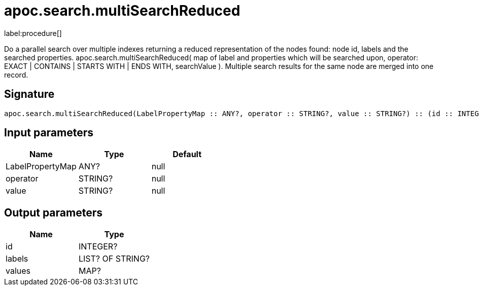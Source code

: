 ////
This file is generated by DocsTest, so don't change it!
////

= apoc.search.multiSearchReduced
:description: This section contains reference documentation for the apoc.search.multiSearchReduced procedure.

label:procedure[]

[.emphasis]
Do a parallel search over multiple indexes returning a reduced representation of the nodes found: node id, labels and the searched properties. apoc.search.multiSearchReduced( map of label and properties which will be searched upon, operator: EXACT | CONTAINS | STARTS WITH | ENDS WITH, searchValue ). Multiple search results for the same node are merged into one record.

== Signature

[source]
----
apoc.search.multiSearchReduced(LabelPropertyMap :: ANY?, operator :: STRING?, value :: STRING?) :: (id :: INTEGER?, labels :: LIST? OF STRING?, values :: MAP?)
----

== Input parameters
[.procedures, opts=header]
|===
| Name | Type | Default 
|LabelPropertyMap|ANY?|null
|operator|STRING?|null
|value|STRING?|null
|===

== Output parameters
[.procedures, opts=header]
|===
| Name | Type 
|id|INTEGER?
|labels|LIST? OF STRING?
|values|MAP?
|===


